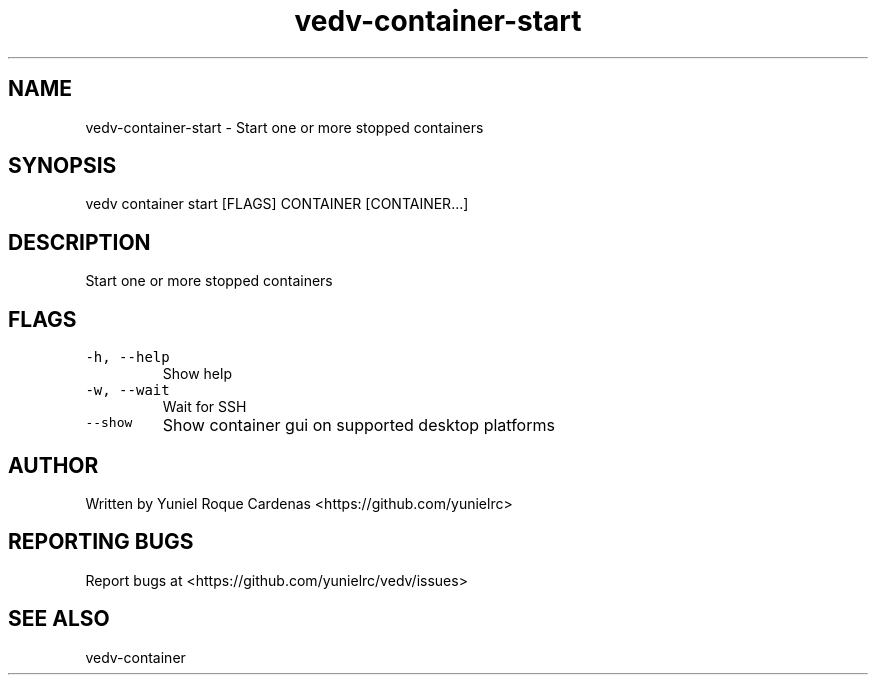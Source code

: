 .\" Automatically generated by Pandoc 3.1.2
.\"
.\" Define V font for inline verbatim, using C font in formats
.\" that render this, and otherwise B font.
.ie "\f[CB]x\f[]"x" \{\
. ftr V B
. ftr VI BI
. ftr VB B
. ftr VBI BI
.\}
.el \{\
. ftr V CR
. ftr VI CI
. ftr VB CB
. ftr VBI CBI
.\}
.TH "vedv-container-start" "1" "" "" "Vedv User Manuals"
.hy
.SH NAME
.PP
vedv-container-start - Start one or more stopped containers
.SH SYNOPSIS
.PP
vedv container start [FLAGS] CONTAINER [CONTAINER\&...]
.SH DESCRIPTION
.PP
Start one or more stopped containers
.SH FLAGS
.TP
\f[V]-h, --help\f[R]
Show help
.TP
\f[V]-w, --wait\f[R]
Wait for SSH
.TP
\f[V]--show\f[R]
Show container gui on supported desktop platforms
.SH AUTHOR
.PP
Written by Yuniel Roque Cardenas <https://github.com/yunielrc>
.SH REPORTING BUGS
.PP
Report bugs at <https://github.com/yunielrc/vedv/issues>
.SH SEE ALSO
.PP
vedv-container
